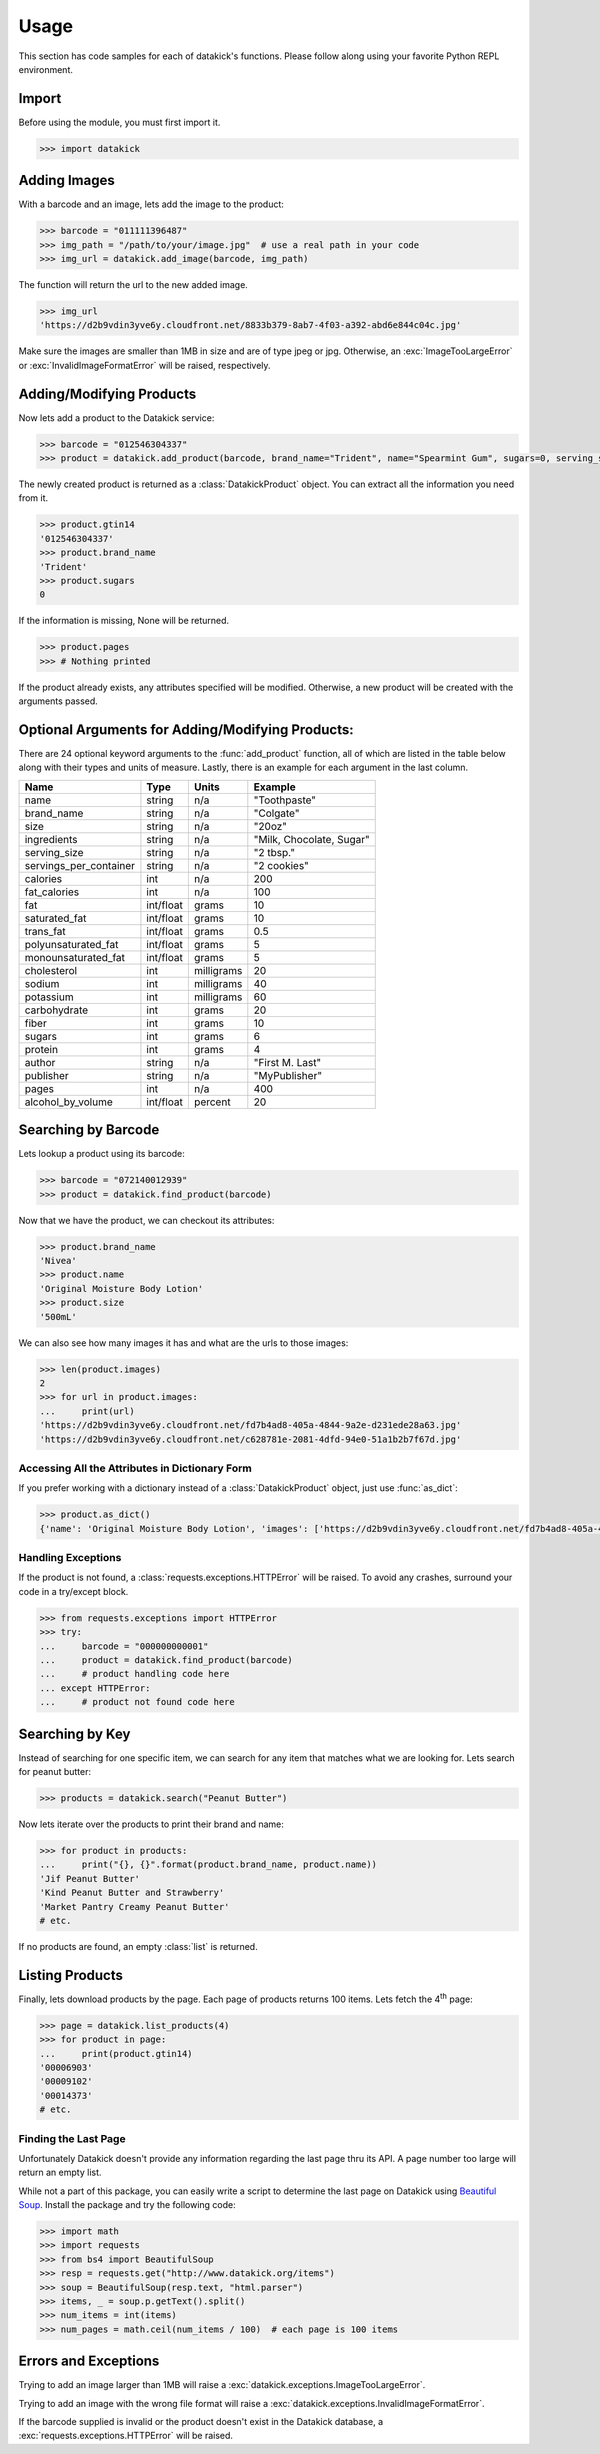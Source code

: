 Usage
=====

This section has code samples for each of datakick's functions. Please follow
along using your favorite Python REPL environment.

Import
------

Before using the module, you must first import it.

.. code-block:: python

    >>> import datakick

Adding Images
-------------

With a barcode and an image, lets add the image to the product:

.. code-block:: python

    >>> barcode = "011111396487"
    >>> img_path = "/path/to/your/image.jpg"  # use a real path in your code
    >>> img_url = datakick.add_image(barcode, img_path)

The function will return the url to the new added image.

.. code-block:: python

    >>> img_url
    'https://d2b9vdin3yve6y.cloudfront.net/8833b379-8ab7-4f03-a392-abd6e844c04c.jpg'

Make sure the images are smaller than 1MB in size and are of type jpeg or jpg.
Otherwise, an :exc:`ImageTooLargeError` or :exc:`InvalidImageFormatError` will
be raised, respectively.

Adding/Modifying Products
-------------------------

Now lets add a product to the Datakick service:

.. code-block:: python

    >>> barcode = "012546304337"
    >>> product = datakick.add_product(barcode, brand_name="Trident", name="Spearmint Gum", sugars=0, serving_size="1 stick")

The newly created product is returned as a :class:`DatakickProduct` object. You
can extract all the information you need from it.

.. code-block:: python

    >>> product.gtin14
    '012546304337'
    >>> product.brand_name
    'Trident'
    >>> product.sugars
    0

If the information is missing, None will be returned.

.. code-block:: python

    >>> product.pages
    >>> # Nothing printed

If the product already exists, any attributes specified will be modified.
Otherwise, a new product will be created with the arguments passed.

Optional Arguments for Adding/Modifying Products:
--------------------------------------------------

There are 24 optional keyword arguments to the :func:`add_product` function, all
of which are listed in the table below along with their types and units of
measure. Lastly, there is an example for each argument in the last column.

======================  =========    ========== ========================
Name                    Type         Units      Example
======================  =========    ========== ========================
name                    string       n/a        "Toothpaste"
brand_name              string       n/a        "Colgate"
size                    string       n/a        "20oz"
ingredients             string       n/a        "Milk, Chocolate, Sugar"
serving_size            string       n/a        "2 tbsp."
servings_per_container  string       n/a        "2 cookies"
calories                int          n/a        200
fat_calories            int          n/a        100
fat                     int/float    grams      10
saturated_fat           int/float    grams      10
trans_fat               int/float    grams      0.5
polyunsaturated_fat     int/float    grams      5
monounsaturated_fat     int/float    grams      5
cholesterol             int          milligrams 20
sodium                  int          milligrams 40
potassium               int          milligrams 60
carbohydrate            int          grams      20
fiber                   int          grams      10
sugars                  int          grams      6
protein                 int          grams      4
author                  string       n/a        "First M. Last"
publisher               string       n/a        "MyPublisher"
pages                   int          n/a        400
alcohol_by_volume       int/float    percent    20
======================  =========    ========== ========================

Searching by Barcode
--------------------

Lets lookup a product using its barcode:

.. code-block:: python

    >>> barcode = "072140012939"
    >>> product = datakick.find_product(barcode)

Now that we have the product, we can checkout its attributes:

.. code-block:: python

    >>> product.brand_name
    'Nivea'
    >>> product.name
    'Original Moisture Body Lotion'
    >>> product.size
    '500mL'

We can also see how many images it has and what are the urls to those images:

.. code-block:: python

    >>> len(product.images)
    2
    >>> for url in product.images:
    ...     print(url)
    'https://d2b9vdin3yve6y.cloudfront.net/fd7b4ad8-405a-4844-9a2e-d231ede28a63.jpg'
    'https://d2b9vdin3yve6y.cloudfront.net/c628781e-2081-4dfd-94e0-51a1b2b7f67d.jpg'

Accessing All the Attributes in Dictionary Form
^^^^^^^^^^^^^^^^^^^^^^^^^^^^^^^^^^^^^^^^^^^^^^^

If you prefer working with a dictionary instead of a :class:`DatakickProduct`
object, just use :func:`as_dict`:

.. code-block:: python

    >>> product.as_dict()
    {'name': 'Original Moisture Body Lotion', 'images': ['https://d2b9vdin3yve6y.cloudfront.net/fd7b4ad8-405a-4844-9a2e-d231ede28a63.jpg', 'https://d2b9vdin3yve6y.cloudfront.net/c628781e-2081-4dfd-94e0-51a1b2b7f67d.jpg'], 'brand_name': 'Nivea', 'gtin14': '00072140012939', 'size': '500mL'}

Handling Exceptions
^^^^^^^^^^^^^^^^^^^

If the product is not found, a :class:`requests.exceptions.HTTPError` will be
raised. To avoid any crashes, surround your code in a try/except block.

.. code-block:: python

    >>> from requests.exceptions import HTTPError
    >>> try:
    ...     barcode = "000000000001"
    ...     product = datakick.find_product(barcode)
    ...     # product handling code here
    ... except HTTPError:
    ...     # product not found code here

Searching by Key
----------------

Instead of searching for one specific item, we can search for any item that
matches what we are looking for. Lets search for peanut butter:

.. code-block:: python

    >>> products = datakick.search("Peanut Butter")

Now lets iterate over the products to print their brand and name:

.. code-block:: python

    >>> for product in products:
    ...     print("{}, {}".format(product.brand_name, product.name))
    'Jif Peanut Butter'
    'Kind Peanut Butter and Strawberry'
    'Market Pantry Creamy Peanut Butter'
    # etc.

If no products are found, an empty :class:`list` is returned.

Listing Products
----------------

Finally, lets download products by the page. Each page of products returns 100
items. Lets fetch the 4\ :sup:`th` page:

.. code-block:: python

    >>> page = datakick.list_products(4)
    >>> for product in page:
    ...     print(product.gtin14)
    '00006903'
    '00009102'
    '00014373'
    # etc.

Finding the Last Page
^^^^^^^^^^^^^^^^^^^^^

Unfortunately Datakick doesn't provide any information regarding the last
page thru its API. A page number too large will return an empty list.

While not a part of this package, you can easily write a script to determine the
last page on Datakick using `Beautiful Soup`_. Install the package and try the
following code:

.. code-block:: python

    >>> import math
    >>> import requests
    >>> from bs4 import BeautifulSoup
    >>> resp = requests.get("http://www.datakick.org/items")
    >>> soup = BeautifulSoup(resp.text, "html.parser")
    >>> items, _ = soup.p.getText().split()
    >>> num_items = int(items)
    >>> num_pages = math.ceil(num_items / 100)  # each page is 100 items

Errors and Exceptions
---------------------

Trying to add an image larger than 1MB will raise a :exc:`datakick.exceptions.ImageTooLargeError`.

Trying to add an image with the wrong file format will raise a
:exc:`datakick.exceptions.InvalidImageFormatError`.

If the barcode supplied is invalid or the product doesn't exist in the Datakick
database, a :exc:`requests.exceptions.HTTPError` will be raised.

.. _page: https://www.datakick.org/items
.. _Beautiful Soup: http://www.crummy.com/software/BeautifulSoup/
